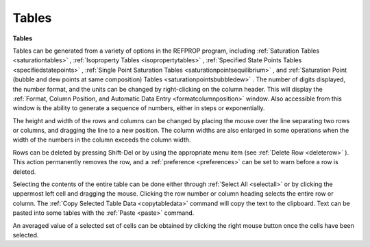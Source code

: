 .. _tables: 

******
Tables
******

**Tables**

Tables can be generated from a variety of options in the REFPROP program, including :ref:`Saturation Tables <saturationtables>` , :ref:`Isoproperty Tables <isopropertytables>` , :ref:`Specified State Points Tables <specifiedstatepoints>` , :ref:`Single Point Saturation Tables <saturationpointsequilibrium>` , and :ref:`Saturation Point (bubble and dew points at same composition) Tables <saturationpointsbubbledew>` . The number of digits displayed, the number format, and the units can be changed by right-clicking on the column header. This will display the :ref:`Format, Column Position, and Automatic Data Entry <formatcolumnposition>`  window. Also accessible from this window is the ability to generate a sequence of numbers, either in steps or exponentially.

The height and width of the rows and columns can be changed by placing the mouse over the line separating two rows or columns, and dragging the line to a new position. The column widths are also enlarged in some operations when the width of the numbers in the column exceeds the column width.

Rows can be deleted by pressing Shift-Del or by using the appropriate menu item (see :ref:`Delete Row <deleterow>` ). This action permanently removes the row, and a :ref:`preference <preferences>`  can be set to warn before a row is deleted.

Selecting the contents of the entire table can be done either through :ref:`Select All <selectall>`  or by clicking the uppermost left cell and dragging the mouse. Clicking the row number or column heading selects the entire row or column. The :ref:`Copy Selected Table Data <copytabledata>`  command will copy the text to the clipboard. Text can be pasted into some tables with the :ref:`Paste <paste>`  command.

An averaged value of a selected set of cells can be obtained by clicking the right mouse button once the cells have been selected.


